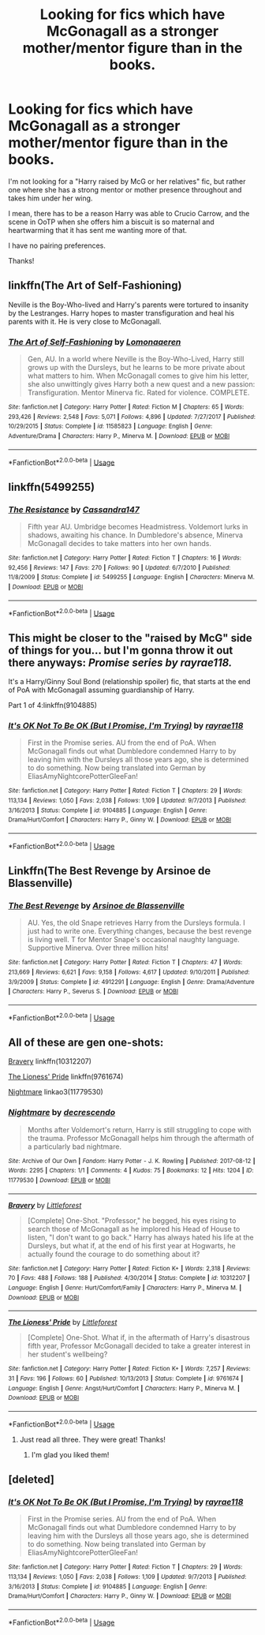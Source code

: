#+TITLE: Looking for fics which have McGonagall as a stronger mother/mentor figure than in the books.

* Looking for fics which have McGonagall as a stronger mother/mentor figure than in the books.
:PROPERTIES:
:Author: Reguluscalendula
:Score: 15
:DateUnix: 1547017920.0
:DateShort: 2019-Jan-09
:FlairText: Request
:END:
I'm not looking for a "Harry raised by McG or her relatives" fic, but rather one where she has a strong mentor or mother presence throughout and takes him under her wing.

I mean, there has to be a reason Harry was able to Crucio Carrow, and the scene in OoTP when she offers him a biscuit is so maternal and heartwarming that it has sent me wanting more of that.

I have no pairing preferences.

Thanks!


** linkffn(The Art of Self-Fashioning)

Neville is the Boy-Who-lived and Harry's parents were tortured to insanity by the Lestranges. Harry hopes to master transfiguration and heal his parents with it. He is very close to McGonagall.
:PROPERTIES:
:Score: 6
:DateUnix: 1547019222.0
:DateShort: 2019-Jan-09
:END:

*** [[https://www.fanfiction.net/s/11585823/1/][*/The Art of Self-Fashioning/*]] by [[https://www.fanfiction.net/u/1265079/Lomonaaeren][/Lomonaaeren/]]

#+begin_quote
  Gen, AU. In a world where Neville is the Boy-Who-Lived, Harry still grows up with the Dursleys, but he learns to be more private about what matters to him. When McGonagall comes to give him his letter, she also unwittingly gives Harry both a new quest and a new passion: Transfiguration. Mentor Minerva fic. Rated for violence. COMPLETE.
#+end_quote

^{/Site/:} ^{fanfiction.net} ^{*|*} ^{/Category/:} ^{Harry} ^{Potter} ^{*|*} ^{/Rated/:} ^{Fiction} ^{M} ^{*|*} ^{/Chapters/:} ^{65} ^{*|*} ^{/Words/:} ^{293,426} ^{*|*} ^{/Reviews/:} ^{2,548} ^{*|*} ^{/Favs/:} ^{5,071} ^{*|*} ^{/Follows/:} ^{4,896} ^{*|*} ^{/Updated/:} ^{7/27/2017} ^{*|*} ^{/Published/:} ^{10/29/2015} ^{*|*} ^{/Status/:} ^{Complete} ^{*|*} ^{/id/:} ^{11585823} ^{*|*} ^{/Language/:} ^{English} ^{*|*} ^{/Genre/:} ^{Adventure/Drama} ^{*|*} ^{/Characters/:} ^{Harry} ^{P.,} ^{Minerva} ^{M.} ^{*|*} ^{/Download/:} ^{[[http://www.ff2ebook.com/old/ffn-bot/index.php?id=11585823&source=ff&filetype=epub][EPUB]]} ^{or} ^{[[http://www.ff2ebook.com/old/ffn-bot/index.php?id=11585823&source=ff&filetype=mobi][MOBI]]}

--------------

*FanfictionBot*^{2.0.0-beta} | [[https://github.com/tusing/reddit-ffn-bot/wiki/Usage][Usage]]
:PROPERTIES:
:Author: FanfictionBot
:Score: 3
:DateUnix: 1547019227.0
:DateShort: 2019-Jan-09
:END:


** linkffn(5499255)
:PROPERTIES:
:Score: 2
:DateUnix: 1547045780.0
:DateShort: 2019-Jan-09
:END:

*** [[https://www.fanfiction.net/s/5499255/1/][*/The Resistance/*]] by [[https://www.fanfiction.net/u/1187289/Cassandra147][/Cassandra147/]]

#+begin_quote
  Fifth year AU. Umbridge becomes Headmistress. Voldemort lurks in shadows, awaiting his chance. In Dumbledore's absence, Minerva McGonagall decides to take matters into her own hands.
#+end_quote

^{/Site/:} ^{fanfiction.net} ^{*|*} ^{/Category/:} ^{Harry} ^{Potter} ^{*|*} ^{/Rated/:} ^{Fiction} ^{T} ^{*|*} ^{/Chapters/:} ^{16} ^{*|*} ^{/Words/:} ^{92,456} ^{*|*} ^{/Reviews/:} ^{147} ^{*|*} ^{/Favs/:} ^{270} ^{*|*} ^{/Follows/:} ^{90} ^{*|*} ^{/Updated/:} ^{6/7/2010} ^{*|*} ^{/Published/:} ^{11/8/2009} ^{*|*} ^{/Status/:} ^{Complete} ^{*|*} ^{/id/:} ^{5499255} ^{*|*} ^{/Language/:} ^{English} ^{*|*} ^{/Characters/:} ^{Minerva} ^{M.} ^{*|*} ^{/Download/:} ^{[[http://www.ff2ebook.com/old/ffn-bot/index.php?id=5499255&source=ff&filetype=epub][EPUB]]} ^{or} ^{[[http://www.ff2ebook.com/old/ffn-bot/index.php?id=5499255&source=ff&filetype=mobi][MOBI]]}

--------------

*FanfictionBot*^{2.0.0-beta} | [[https://github.com/tusing/reddit-ffn-bot/wiki/Usage][Usage]]
:PROPERTIES:
:Author: FanfictionBot
:Score: 2
:DateUnix: 1547045795.0
:DateShort: 2019-Jan-09
:END:


** This might be closer to the "raised by McG" side of things for you... but I'm gonna throw it out there anyways: */Promise/* /series by rayrae118./

It's a Harry/Ginny Soul Bond (relationship spoiler) fic, that starts at the end of PoA with McGonagall assuming guardianship of Harry.

Part 1 of 4:linkffn(9104885)
:PROPERTIES:
:Author: Thomaz588
:Score: 2
:DateUnix: 1547050033.0
:DateShort: 2019-Jan-09
:END:

*** [[https://www.fanfiction.net/s/9104885/1/][*/It's OK Not To Be OK (But I Promise, I'm Trying)/*]] by [[https://www.fanfiction.net/u/2365546/rayrae118][/rayrae118/]]

#+begin_quote
  First in the Promise series. AU from the end of PoA. When McGonagall finds out what Dumbledore condemned Harry to by leaving him with the Dursleys all those years ago, she is determined to do something. Now being translated into German by EliasAmyNightcorePotterGleeFan!
#+end_quote

^{/Site/:} ^{fanfiction.net} ^{*|*} ^{/Category/:} ^{Harry} ^{Potter} ^{*|*} ^{/Rated/:} ^{Fiction} ^{T} ^{*|*} ^{/Chapters/:} ^{29} ^{*|*} ^{/Words/:} ^{113,134} ^{*|*} ^{/Reviews/:} ^{1,050} ^{*|*} ^{/Favs/:} ^{2,038} ^{*|*} ^{/Follows/:} ^{1,109} ^{*|*} ^{/Updated/:} ^{9/7/2013} ^{*|*} ^{/Published/:} ^{3/16/2013} ^{*|*} ^{/Status/:} ^{Complete} ^{*|*} ^{/id/:} ^{9104885} ^{*|*} ^{/Language/:} ^{English} ^{*|*} ^{/Genre/:} ^{Drama/Hurt/Comfort} ^{*|*} ^{/Characters/:} ^{Harry} ^{P.,} ^{Ginny} ^{W.} ^{*|*} ^{/Download/:} ^{[[http://www.ff2ebook.com/old/ffn-bot/index.php?id=9104885&source=ff&filetype=epub][EPUB]]} ^{or} ^{[[http://www.ff2ebook.com/old/ffn-bot/index.php?id=9104885&source=ff&filetype=mobi][MOBI]]}

--------------

*FanfictionBot*^{2.0.0-beta} | [[https://github.com/tusing/reddit-ffn-bot/wiki/Usage][Usage]]
:PROPERTIES:
:Author: FanfictionBot
:Score: 1
:DateUnix: 1547050044.0
:DateShort: 2019-Jan-09
:END:


** Linkffn(The Best Revenge by Arsinoe de Blassenville)
:PROPERTIES:
:Author: BabyBringMeToast
:Score: 1
:DateUnix: 1547040486.0
:DateShort: 2019-Jan-09
:END:

*** [[https://www.fanfiction.net/s/4912291/1/][*/The Best Revenge/*]] by [[https://www.fanfiction.net/u/352534/Arsinoe-de-Blassenville][/Arsinoe de Blassenville/]]

#+begin_quote
  AU. Yes, the old Snape retrieves Harry from the Dursleys formula. I just had to write one. Everything changes, because the best revenge is living well. T for Mentor Snape's occasional naughty language. Supportive Minerva. Over three million hits!
#+end_quote

^{/Site/:} ^{fanfiction.net} ^{*|*} ^{/Category/:} ^{Harry} ^{Potter} ^{*|*} ^{/Rated/:} ^{Fiction} ^{T} ^{*|*} ^{/Chapters/:} ^{47} ^{*|*} ^{/Words/:} ^{213,669} ^{*|*} ^{/Reviews/:} ^{6,621} ^{*|*} ^{/Favs/:} ^{9,158} ^{*|*} ^{/Follows/:} ^{4,617} ^{*|*} ^{/Updated/:} ^{9/10/2011} ^{*|*} ^{/Published/:} ^{3/9/2009} ^{*|*} ^{/Status/:} ^{Complete} ^{*|*} ^{/id/:} ^{4912291} ^{*|*} ^{/Language/:} ^{English} ^{*|*} ^{/Genre/:} ^{Drama/Adventure} ^{*|*} ^{/Characters/:} ^{Harry} ^{P.,} ^{Severus} ^{S.} ^{*|*} ^{/Download/:} ^{[[http://www.ff2ebook.com/old/ffn-bot/index.php?id=4912291&source=ff&filetype=epub][EPUB]]} ^{or} ^{[[http://www.ff2ebook.com/old/ffn-bot/index.php?id=4912291&source=ff&filetype=mobi][MOBI]]}

--------------

*FanfictionBot*^{2.0.0-beta} | [[https://github.com/tusing/reddit-ffn-bot/wiki/Usage][Usage]]
:PROPERTIES:
:Author: FanfictionBot
:Score: 1
:DateUnix: 1547040515.0
:DateShort: 2019-Jan-09
:END:


** All of these are gen one-shots:

[[https://www.fanfiction.net/s/10312207/1/Bravery][Bravery]] linkffn(10312207)

[[https://www.fanfiction.net/s/9761674/1/The-Lioness-Pride][The Lioness' Pride]] linkffn(9761674)

[[https://archiveofourown.org/works/11779530][Nightmare]] linkao3(11779530)
:PROPERTIES:
:Author: siderumincaelo
:Score: 1
:DateUnix: 1547051930.0
:DateShort: 2019-Jan-09
:END:

*** [[https://archiveofourown.org/works/11779530][*/Nightmare/*]] by [[https://www.archiveofourown.org/users/decrescendo/pseuds/decrescendo][/decrescendo/]]

#+begin_quote
  Months after Voldemort's return, Harry is still struggling to cope with the trauma. Professor McGonagall helps him through the aftermath of a particularly bad nightmare.
#+end_quote

^{/Site/:} ^{Archive} ^{of} ^{Our} ^{Own} ^{*|*} ^{/Fandom/:} ^{Harry} ^{Potter} ^{-} ^{J.} ^{K.} ^{Rowling} ^{*|*} ^{/Published/:} ^{2017-08-12} ^{*|*} ^{/Words/:} ^{2295} ^{*|*} ^{/Chapters/:} ^{1/1} ^{*|*} ^{/Comments/:} ^{4} ^{*|*} ^{/Kudos/:} ^{75} ^{*|*} ^{/Bookmarks/:} ^{12} ^{*|*} ^{/Hits/:} ^{1204} ^{*|*} ^{/ID/:} ^{11779530} ^{*|*} ^{/Download/:} ^{[[https://archiveofourown.org/downloads/de/decrescendo/11779530/Nightmare.epub?updated_at=1504328590][EPUB]]} ^{or} ^{[[https://archiveofourown.org/downloads/de/decrescendo/11779530/Nightmare.mobi?updated_at=1504328590][MOBI]]}

--------------

[[https://www.fanfiction.net/s/10312207/1/][*/Bravery/*]] by [[https://www.fanfiction.net/u/3443931/Littleforest][/Littleforest/]]

#+begin_quote
  [Complete] One-Shot. "Professor," he begged, his eyes rising to search those of McGonagall as he implored his Head of House to listen, "I don't want to go back." Harry has always hated his life at the Dursleys, but what if, at the end of his first year at Hogwarts, he actually found the courage to do something about it?
#+end_quote

^{/Site/:} ^{fanfiction.net} ^{*|*} ^{/Category/:} ^{Harry} ^{Potter} ^{*|*} ^{/Rated/:} ^{Fiction} ^{K+} ^{*|*} ^{/Words/:} ^{2,318} ^{*|*} ^{/Reviews/:} ^{70} ^{*|*} ^{/Favs/:} ^{488} ^{*|*} ^{/Follows/:} ^{188} ^{*|*} ^{/Published/:} ^{4/30/2014} ^{*|*} ^{/Status/:} ^{Complete} ^{*|*} ^{/id/:} ^{10312207} ^{*|*} ^{/Language/:} ^{English} ^{*|*} ^{/Genre/:} ^{Hurt/Comfort/Family} ^{*|*} ^{/Characters/:} ^{Harry} ^{P.,} ^{Minerva} ^{M.} ^{*|*} ^{/Download/:} ^{[[http://www.ff2ebook.com/old/ffn-bot/index.php?id=10312207&source=ff&filetype=epub][EPUB]]} ^{or} ^{[[http://www.ff2ebook.com/old/ffn-bot/index.php?id=10312207&source=ff&filetype=mobi][MOBI]]}

--------------

[[https://www.fanfiction.net/s/9761674/1/][*/The Lioness' Pride/*]] by [[https://www.fanfiction.net/u/3443931/Littleforest][/Littleforest/]]

#+begin_quote
  [Complete] One-Shot. What if, in the aftermath of Harry's disastrous fifth year, Professor McGonagall decided to take a greater interest in her student's wellbeing?
#+end_quote

^{/Site/:} ^{fanfiction.net} ^{*|*} ^{/Category/:} ^{Harry} ^{Potter} ^{*|*} ^{/Rated/:} ^{Fiction} ^{K+} ^{*|*} ^{/Words/:} ^{7,257} ^{*|*} ^{/Reviews/:} ^{31} ^{*|*} ^{/Favs/:} ^{196} ^{*|*} ^{/Follows/:} ^{60} ^{*|*} ^{/Published/:} ^{10/13/2013} ^{*|*} ^{/Status/:} ^{Complete} ^{*|*} ^{/id/:} ^{9761674} ^{*|*} ^{/Language/:} ^{English} ^{*|*} ^{/Genre/:} ^{Angst/Hurt/Comfort} ^{*|*} ^{/Characters/:} ^{Harry} ^{P.,} ^{Minerva} ^{M.} ^{*|*} ^{/Download/:} ^{[[http://www.ff2ebook.com/old/ffn-bot/index.php?id=9761674&source=ff&filetype=epub][EPUB]]} ^{or} ^{[[http://www.ff2ebook.com/old/ffn-bot/index.php?id=9761674&source=ff&filetype=mobi][MOBI]]}

--------------

*FanfictionBot*^{2.0.0-beta} | [[https://github.com/tusing/reddit-ffn-bot/wiki/Usage][Usage]]
:PROPERTIES:
:Author: FanfictionBot
:Score: 1
:DateUnix: 1547051976.0
:DateShort: 2019-Jan-09
:END:

**** Just read all three. They were great! Thanks!
:PROPERTIES:
:Author: Reguluscalendula
:Score: 2
:DateUnix: 1547061087.0
:DateShort: 2019-Jan-09
:END:

***** I'm glad you liked them!
:PROPERTIES:
:Author: siderumincaelo
:Score: 1
:DateUnix: 1547091686.0
:DateShort: 2019-Jan-10
:END:


** [deleted]
:PROPERTIES:
:Score: 1
:DateUnix: 1547058363.0
:DateShort: 2019-Jan-09
:END:

*** [[https://www.fanfiction.net/s/9104885/1/][*/It's OK Not To Be OK (But I Promise, I'm Trying)/*]] by [[https://www.fanfiction.net/u/2365546/rayrae118][/rayrae118/]]

#+begin_quote
  First in the Promise series. AU from the end of PoA. When McGonagall finds out what Dumbledore condemned Harry to by leaving him with the Dursleys all those years ago, she is determined to do something. Now being translated into German by EliasAmyNightcorePotterGleeFan!
#+end_quote

^{/Site/:} ^{fanfiction.net} ^{*|*} ^{/Category/:} ^{Harry} ^{Potter} ^{*|*} ^{/Rated/:} ^{Fiction} ^{T} ^{*|*} ^{/Chapters/:} ^{29} ^{*|*} ^{/Words/:} ^{113,134} ^{*|*} ^{/Reviews/:} ^{1,050} ^{*|*} ^{/Favs/:} ^{2,038} ^{*|*} ^{/Follows/:} ^{1,109} ^{*|*} ^{/Updated/:} ^{9/7/2013} ^{*|*} ^{/Published/:} ^{3/16/2013} ^{*|*} ^{/Status/:} ^{Complete} ^{*|*} ^{/id/:} ^{9104885} ^{*|*} ^{/Language/:} ^{English} ^{*|*} ^{/Genre/:} ^{Drama/Hurt/Comfort} ^{*|*} ^{/Characters/:} ^{Harry} ^{P.,} ^{Ginny} ^{W.} ^{*|*} ^{/Download/:} ^{[[http://www.ff2ebook.com/old/ffn-bot/index.php?id=9104885&source=ff&filetype=epub][EPUB]]} ^{or} ^{[[http://www.ff2ebook.com/old/ffn-bot/index.php?id=9104885&source=ff&filetype=mobi][MOBI]]}

--------------

*FanfictionBot*^{2.0.0-beta} | [[https://github.com/tusing/reddit-ffn-bot/wiki/Usage][Usage]]
:PROPERTIES:
:Author: FanfictionBot
:Score: 1
:DateUnix: 1547058377.0
:DateShort: 2019-Jan-09
:END:
